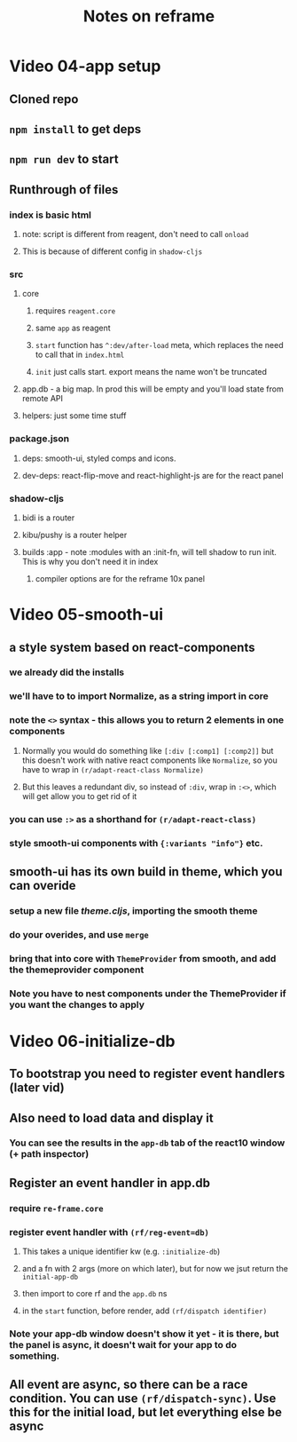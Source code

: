 #+TITLE: Notes on reframe

* Video 04-app setup
** Cloned repo
** =npm install= to get deps
** =npm run dev= to start

** Runthrough of files 
*** index is basic html
**** note: script is different from reagent, don't need to call =onload=
**** This is because of different config in =shadow-cljs=
*** src
**** core
***** requires =reagent.core=
***** same =app= as reagent
***** =start= function has =^:dev/after-load= meta, which replaces the need to call that in =index.html=
***** =init= just calls start. export means the name won't be truncated
**** app.db - a big map. In prod this will be empty and you'll load state from remote API
**** helpers: just some time stuff
*** package.json
**** deps: smooth-ui, styled comps and icons.
**** dev-deps: react-flip-move and react-highlight-js are for the react panel
*** shadow-cljs
**** bidi is a router
**** kibu/pushy is a router helper
**** builds :app - note :modules with an :init-fn, will tell shadow to run init. This is why you don't need it in index
***** compiler options are for the reframe 10x panel
* Video 05-smooth-ui
** a style system based on react-components
*** we already did the installs
*** we'll have to to import Normalize, as a string import in core
*** note the =<>= syntax - this allows you to return 2 elements in one components
**** Normally you would do something like =[:div [:comp1] [:comp2]]= but this doesn't work with native react components like =Normalize=, so you have to wrap in =(r/adapt-react-class Normalize)=
**** But this leaves a redundant div, so instead of =:div=, wrap in =:<>=, which will get allow you to get rid of it
*** you can use =:>= as a shorthand for =(r/adapt-react-class)=
*** style smooth-ui components with ={:variants "info"}= etc.
** smooth-ui has its own build in theme, which you can overide
*** setup a new file /theme.cljs/, importing the smooth theme
*** do your overides, and use =merge=
*** bring that into core with =ThemeProvider= from smooth, and add the themeprovider component 
*** Note you have to nest components under the ThemeProvider if you want the changes to apply
* Video 06-initialize-db
** To bootstrap you need to register event handlers (later vid)
** Also need to load data and display it
*** You can see the results in the =app-db= tab of the react10 window (+ path inspector)
** Register an event handler in app.db
*** require =re-frame.core=
*** register event handler with =(rf/reg-event=db)=
**** This takes a unique identifier kw (e.g. =:initialize-db=) 
**** and a fn with 2 args (more on which later), but for now we jsut return the =initial-app-db=
**** then import to core rf and the =app.db= ns
**** in the =start= function, before render, add =(rf/dispatch identifier)=
*** Note your app-db window doesn't show it yet - it is there, but the panel is async, it doesn't wait for your app to do something.
** All event are async, so there can be a race condition. You can use =(rf/dispatch-sync)=. Use this for the initial load, but let everything else be async
